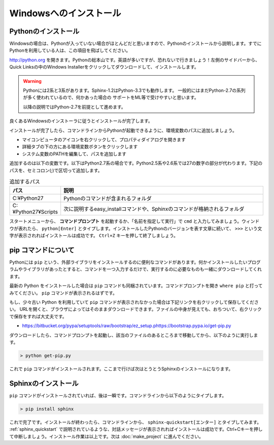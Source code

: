 =======================
Windowsへのインストール
=======================

Pythonのインストール
======================

Windowsの場合は、Pythonが入っていない場合がほとんどだと思いますので、Pythonのインストールから説明します。すでにPythonを利用している人は、この項目を飛ばしてください。

.. image:: pythonorg.jpg

http://python.org を開きます。Pythonの総本山です。英語が多いですが、恐れないで行きましょう！左側のサイドバーから、Quick Linksの中のWindows Installerをクリックしてダウンロードして、インストールします。

.. warning::
   Pythonには2系と3系があります。Sphinx-1.2はPython-3.3でも動作します。
   一般的にはまだPython-2.7の系列が多く使われているので、何かあった場合の
   サポートをML等で受けやすいと思います。

   以降の説明ではPython-2.7を前提として進めます。


.. image:: installpython.jpg

良くあるWindowsのインストーラに従うとインストールが完了します。

インストールが完了したら、コマンドラインからPythonが起動できるように、環境変数のパスに追加しましょう。

* マイコンピュータのアイコンを右クリックして、プロパティダイアログを開きます
* 詳細タブの下の方にある環境変数ボタンをクリックします
* システム変数のPATHを編集して、パスを追加します

追加するのは以下の変数です。以下はPython2.7系の場合です。Python2.5系や2.6系では27の数字の部分が代わります。下記のパスを、セミコロン(;)で区切って追加します。

.. list-table:: 追加するパス
   :widths: 10 40
   :header-rows: 1
   
   * - パス
     - 説明
   * - C:¥Python27
     - Pythonのコマンドが含まれるフォルダ
   * - C:¥Python27¥Scripts
     - 次に説明するeasy_installコマンドや、Sphinxのコマンドが格納されるフォルダ

スタートメニューから、 **コマンドプロンプト** を起動するか、「名前を指定して実行」で ``cmd`` と入力してみましょう。ウィンドウが表れたら、 ``python[Enter]`` とタイプします。インストールしたPythonのバージョンを表す文章に続いて、 ``>>>`` という文字が表示されればインストールは成功です。 ``Ctrl+Z`` キーを押して終了しましょう。

.. _install_easy_install:

pip コマンドについて
====================

Pythonには ``pip`` という、外部ライブラリをインストールするのに便利なコマンドがあります。何かインストールしたいプログラムやライブラリがあったとすると、コマンドを一つ入力するだけで、実行するのに必要なものも一緒にダウンロードしてくれます。

最新の Python をインストールした場合は ``pip`` コマンドも同梱されています。コマンドプロンプトを開き ``where pip`` と打ってみてください。 ``pip`` コマンドが表示されるはずです。

もし、少々古い Python を利用していて ``pip`` コマンドが表示されなかった場合は下記リンクを右クリックして保存してください。
URLを開くと、ブラウザによってはそのままダウンロードできます。ファイルの中身が見えても、おちついて、右クリックで保存をすれば大丈夫です。

* https://bitbucket.org/pypa/setuptools/raw/bootstrap/ez_setup.phttps://bootstrap.pypa.io/get-pip.py

ダウンロードしたら、コマンドプロンプトを起動し、該当のファイルのあるところまで移動してから、以下のように実行します。

.. code-block:: bat

   > python get-pip.py

これで ``pip`` コマンドがインストールされます。ここまで行けば次はとうとうSphinxのインストールになります。

.. _install_sphinx:

Sphinxのインストール
====================

``pip`` コマンドがインストールされていれば、後は一瞬です。コマンドラインから以下のようにタイプします。

.. code-block:: bat

   > pip install sphinx

これで完了です。インストールが終わったら、コマンドラインから、 ``sphinx-quickstart[エンター]`` とタイプしてみます。 :ref:`sphinx_quickstart` で説明されているような、対話メッセージが表示されればインストールは成功です。Ctrl+Cキーを押して中断しましょう。インストール作業は以上です。次は :doc:`make_project` に進んでください。


